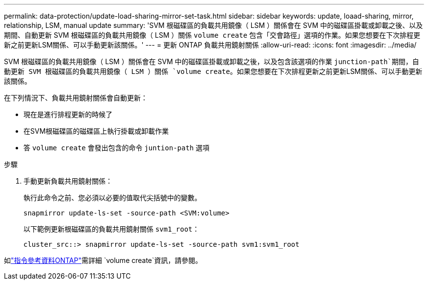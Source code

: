 ---
permalink: data-protection/update-load-sharing-mirror-set-task.html 
sidebar: sidebar 
keywords: update, loaad-sharing, mirror, relationship, LSM, manual update 
summary: 'SVM 根磁碟區的負載共用鏡像（ LSM ）關係會在 SVM 中的磁碟區掛載或卸載之後、以及期間、自動更新 SVM 根磁碟區的負載共用鏡像（ LSM ）關係 `volume create` 包含「交會路徑」選項的作業。如果您想要在下次排程更新之前更新LSM關係、可以手動更新該關係。' 
---
= 更新 ONTAP 負載共用鏡射關係
:allow-uri-read: 
:icons: font
:imagesdir: ../media/


[role="lead"]
SVM 根磁碟區的負載共用鏡像（ LSM ）關係會在 SVM 中的磁碟區掛載或卸載之後，以及包含該選項的作業 `junction-path`期間，自動更新 SVM 根磁碟區的負載共用鏡像（ LSM ）關係 `volume create`。如果您想要在下次排程更新之前更新LSM關係、可以手動更新該關係。

在下列情況下、負載共用鏡射關係會自動更新：

* 現在是進行排程更新的時候了
* 在SVM根磁碟區的磁碟區上執行掛載或卸載作業
* 答 `volume create` 會發出包含的命令 `juntion-path` 選項


.步驟
. 手動更新負載共用鏡射關係：
+
執行此命令之前、您必須以必要的值取代尖括號中的變數。

+
[source, cli]
----
snapmirror update-ls-set -source-path <SVM:volume>
----
+
以下範例更新根磁碟區的負載共用鏡射關係 `svm1_root`：

+
[listing]
----
cluster_src::> snapmirror update-ls-set -source-path svm1:svm1_root
----


如link:https://docs.netapp.com/us-en/ontap-cli/volume-create.html["指令參考資料ONTAP"^]需詳細 `volume create`資訊，請參閱。
